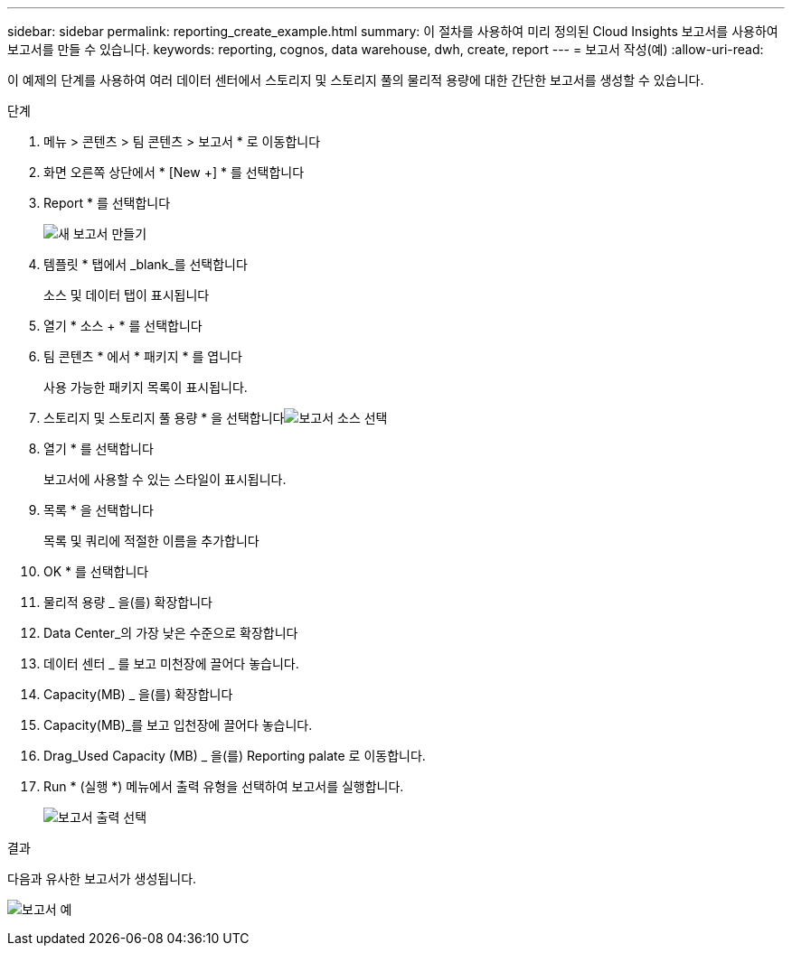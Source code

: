 ---
sidebar: sidebar 
permalink: reporting_create_example.html 
summary: 이 절차를 사용하여 미리 정의된 Cloud Insights 보고서를 사용하여 보고서를 만들 수 있습니다. 
keywords: reporting, cognos, data warehouse, dwh, create, report 
---
= 보고서 작성(예)
:allow-uri-read: 


[role="lead"]
이 예제의 단계를 사용하여 여러 데이터 센터에서 스토리지 및 스토리지 풀의 물리적 용량에 대한 간단한 보고서를 생성할 수 있습니다.

.단계
. 메뉴 > 콘텐츠 > 팀 콘텐츠 > 보고서 * 로 이동합니다
. 화면 오른쪽 상단에서 * [New +] * 를 선택합니다
. Report * 를 선택합니다
+
image:Reporting_New_Report.png["새 보고서 만들기"]

. 템플릿 * 탭에서 _blank_를 선택합니다
+
소스 및 데이터 탭이 표시됩니다

. 열기 * 소스 + * 를 선택합니다
. 팀 콘텐츠 * 에서 * 패키지 * 를 엽니다
+
사용 가능한 패키지 목록이 표시됩니다.

. 스토리지 및 스토리지 풀 용량 * 을 선택합니다image:Reporting_Select_Source_For_Report.png["보고서 소스 선택"]
. 열기 * 를 선택합니다
+
보고서에 사용할 수 있는 스타일이 표시됩니다.

. 목록 * 을 선택합니다
+
목록 및 쿼리에 적절한 이름을 추가합니다

. OK * 를 선택합니다
. 물리적 용량 _ 을(를) 확장합니다
. Data Center_의 가장 낮은 수준으로 확장합니다
. 데이터 센터 _ 를 보고 미천장에 끌어다 놓습니다.
. Capacity(MB) _ 을(를) 확장합니다
. Capacity(MB)_를 보고 입천장에 끌어다 놓습니다.
. Drag_Used Capacity (MB) _ 을(를) Reporting palate 로 이동합니다.
. Run * (실행 *) 메뉴에서 출력 유형을 선택하여 보고서를 실행합니다.
+
image:Reporting_Running_A_Report.png["보고서 출력 선택"]



.결과
다음과 유사한 보고서가 생성됩니다.

image:Reporting-Example1.png["보고서 예"]
